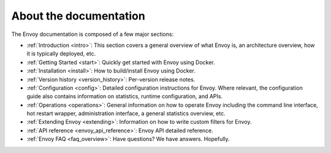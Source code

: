 About the documentation
=======================

The Envoy documentation is composed of a few major sections:

* :ref:`Introduction <intro>`: This section covers a general overview of what Envoy is, an
  architecture overview, how it is typically deployed, etc.
* :ref:`Getting Started <start>`: Quickly get started with Envoy using Docker.
* :ref:`Installation <install>`: How to build/install Envoy using Docker.
* :ref:`Version history <version_history>`: Per-version release notes.
* :ref:`Configuration <config>`: Detailed configuration instructions for Envoy.
  Where relevant, the configuration guide also contains information on statistics, runtime
  configuration, and APIs.
* :ref:`Operations <operations>`: General information on how to operate Envoy including the command
  line interface, hot restart wrapper, administration interface, a general statistics overview,
  etc.
* :ref:`Extending Envoy <extending>`: Information on how to write custom filters for Envoy.
* :ref:`API reference <envoy_api_reference>`: Envoy API detailed reference.
* :ref:`Envoy FAQ <faq_overview>`: Have questions? We have answers. Hopefully.
